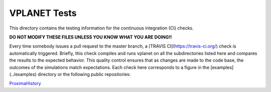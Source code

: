VPLANET Tests
-----

This directory contains the testing information for the continuous integration (CI)
checks.

**DO NOT MODIFY THESE FILES UNLESS YOU KNOW WHAT YOU ARE DOING!!**

Every time somebody issues a pull request to the master branch, a [TRAVIS CI](https://travis-ci.org/)
check is automatically triggered. Briefly, this check compiles and runs vplanet
on all the subdirectories listed here and compares the results to the expected
behavior. This quality control ensures that as changes are made to the code base,
the outcomes of the simulations match expectations. Each check here corresponds
to a figure in the [examples](../examples) directory or the following public
repositories:

`ProximaHistory <https://github.com/VirtualPlanetaryLaboratory/ProximaHistory>`_
